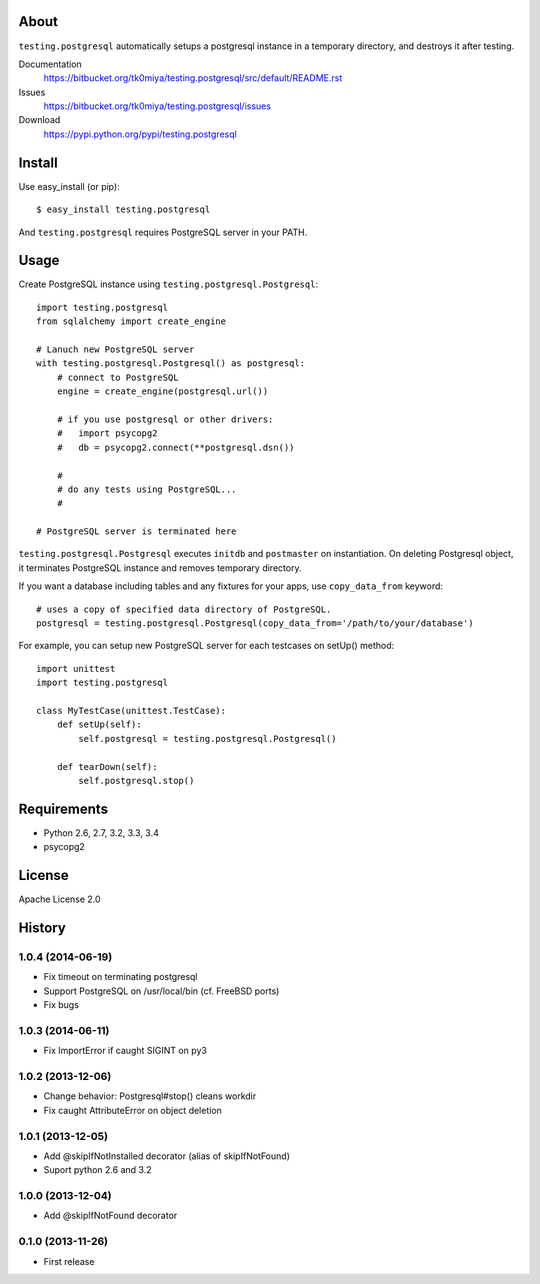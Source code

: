 About
=====
``testing.postgresql`` automatically setups a postgresql instance in a temporary directory, and destroys it after testing.

.. image:: https://drone.io/bitbucket.org/tk0miya/testing.postgresql/status.png
   :target: https://drone.io/bitbucket.org/tk0miya/testing.postgresql
   :alt: drone.io CI build status

.. image:: https://pypip.in/v/testing.postgresql/badge.png
   :target: https://pypi.python.org/pypi/testing.postgresql/
   :alt: Latest PyPI version

.. image:: https://pypip.in/d/testing.postgresql/badge.png
   :target: https://pypi.python.org/pypi/testing.postgresql/
   :alt: Number of PyPI downloads

Documentation
  https://bitbucket.org/tk0miya/testing.postgresql/src/default/README.rst
Issues
  https://bitbucket.org/tk0miya/testing.postgresql/issues
Download
  https://pypi.python.org/pypi/testing.postgresql

Install
=======
Use easy_install (or pip)::

   $ easy_install testing.postgresql

And ``testing.postgresql`` requires PostgreSQL server in your PATH.


Usage
=====
Create PostgreSQL instance using ``testing.postgresql.Postgresql``::

  import testing.postgresql
  from sqlalchemy import create_engine

  # Lanuch new PostgreSQL server
  with testing.postgresql.Postgresql() as postgresql:
      # connect to PostgreSQL
      engine = create_engine(postgresql.url())

      # if you use postgresql or other drivers:
      #   import psycopg2
      #   db = psycopg2.connect(**postgresql.dsn())

      #
      # do any tests using PostgreSQL...
      #

  # PostgreSQL server is terminated here


``testing.postgresql.Postgresql`` executes ``initdb`` and ``postmaster`` on instantiation.
On deleting Postgresql object, it terminates PostgreSQL instance and removes temporary directory.

If you want a database including tables and any fixtures for your apps,
use ``copy_data_from`` keyword::

  # uses a copy of specified data directory of PostgreSQL.
  postgresql = testing.postgresql.Postgresql(copy_data_from='/path/to/your/database')


For example, you can setup new PostgreSQL server for each testcases on setUp() method::

  import unittest
  import testing.postgresql

  class MyTestCase(unittest.TestCase):
      def setUp(self):
          self.postgresql = testing.postgresql.Postgresql()

      def tearDown(self):
          self.postgresql.stop()


Requirements
============
* Python 2.6, 2.7, 3.2, 3.3, 3.4
* psycopg2

License
=======
Apache License 2.0


History
=======

1.0.4 (2014-06-19)
-------------------
* Fix timeout on terminating postgresql
* Support PostgreSQL on /usr/local/bin (cf. FreeBSD ports)
* Fix bugs

1.0.3 (2014-06-11)
-------------------
* Fix ImportError if caught SIGINT on py3

1.0.2 (2013-12-06)
-------------------
* Change behavior: Postgresql#stop() cleans workdir
* Fix caught AttributeError on object deletion

1.0.1 (2013-12-05)
-------------------
* Add @skipIfNotInstalled decorator (alias of skipIfNotFound)
* Suport python 2.6 and 3.2

1.0.0 (2013-12-04)
-------------------
* Add @skipIfNotFound decorator

0.1.0 (2013-11-26)
-------------------
* First release
